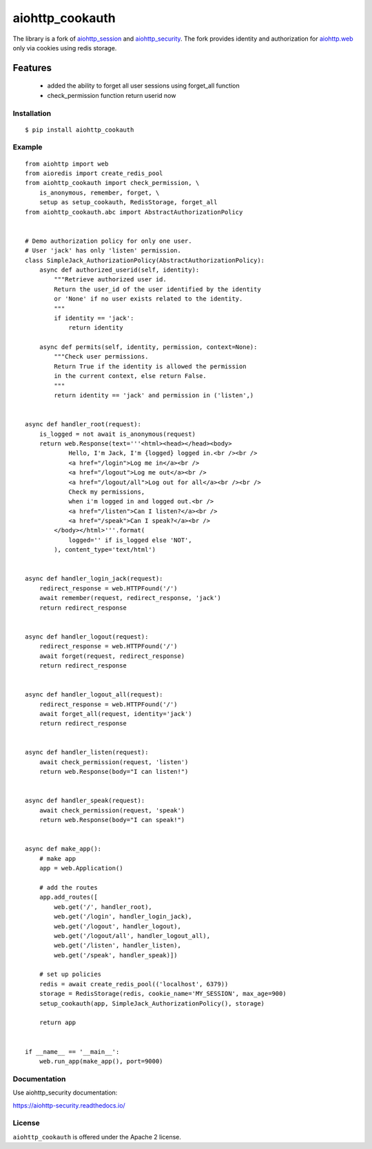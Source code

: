 aiohttp_cookauth
================
.. image:: https://img.shields.io/pypi/v/aiohttp-cookauth.svg
    :target: https://pypi.python.org/pypi/aiohttp-cookauth

The library is a fork of `aiohttp_session`__ and `aiohttp_security`__. The fork provides identity and authorization for `aiohttp.web`__ only via cookies using redis storage.

.. _aiohttp_web: http://aiohttp.readthedocs.org/en/latest/web.html

__ aiohttp_web_

.. _aiohttp_session: https://github.com/aio-libs/aiohttp-session

__ aiohttp_session_

.. _aiohttp_security: https://github.com/aio-libs/aiohttp-security

__ aiohttp_session_


Features
____________

 - added the ability to forget all user sessions using forget_all function
 - check_permission function return userid now

Installation
------------
::

    $ pip install aiohttp_cookauth

Example
--------
::

 from aiohttp import web
 from aioredis import create_redis_pool
 from aiohttp_cookauth import check_permission, \
     is_anonymous, remember, forget, \
     setup as setup_cookauth, RedisStorage, forget_all
 from aiohttp_cookauth.abc import AbstractAuthorizationPolicy


 # Demo authorization policy for only one user.
 # User 'jack' has only 'listen' permission.
 class SimpleJack_AuthorizationPolicy(AbstractAuthorizationPolicy):
     async def authorized_userid(self, identity):
         """Retrieve authorized user id.
         Return the user_id of the user identified by the identity
         or 'None' if no user exists related to the identity.
         """
         if identity == 'jack':
             return identity

     async def permits(self, identity, permission, context=None):
         """Check user permissions.
         Return True if the identity is allowed the permission
         in the current context, else return False.
         """
         return identity == 'jack' and permission in ('listen',)


 async def handler_root(request):
     is_logged = not await is_anonymous(request)
     return web.Response(text='''<html><head></head><body>
             Hello, I'm Jack, I'm {logged} logged in.<br /><br />
             <a href="/login">Log me in</a><br />
             <a href="/logout">Log me out</a><br />
             <a href="/logout/all">Log out for all</a><br /><br />
             Check my permissions,
             when i'm logged in and logged out.<br />
             <a href="/listen">Can I listen?</a><br />
             <a href="/speak">Can I speak?</a><br />
         </body></html>'''.format(
             logged='' if is_logged else 'NOT',
         ), content_type='text/html')


 async def handler_login_jack(request):
     redirect_response = web.HTTPFound('/')
     await remember(request, redirect_response, 'jack')
     return redirect_response


 async def handler_logout(request):
     redirect_response = web.HTTPFound('/')
     await forget(request, redirect_response)
     return redirect_response


 async def handler_logout_all(request):
     redirect_response = web.HTTPFound('/')
     await forget_all(request, identity='jack')
     return redirect_response


 async def handler_listen(request):
     await check_permission(request, 'listen')
     return web.Response(body="I can listen!")


 async def handler_speak(request):
     await check_permission(request, 'speak')
     return web.Response(body="I can speak!")


 async def make_app():
     # make app
     app = web.Application()

     # add the routes
     app.add_routes([
         web.get('/', handler_root),
         web.get('/login', handler_login_jack),
         web.get('/logout', handler_logout),
         web.get('/logout/all', handler_logout_all),
         web.get('/listen', handler_listen),
         web.get('/speak', handler_speak)])

     # set up policies
     redis = await create_redis_pool(('localhost', 6379))
     storage = RedisStorage(redis, cookie_name='MY_SESSION', max_age=900)
     setup_cookauth(app, SimpleJack_AuthorizationPolicy(), storage)

     return app


 if __name__ == '__main__':
     web.run_app(make_app(), port=9000)

Documentation
-------------
Use aiohttp_security documentation:

https://aiohttp-security.readthedocs.io/


License
-------

``aiohttp_cookauth`` is offered under the Apache 2 license.
